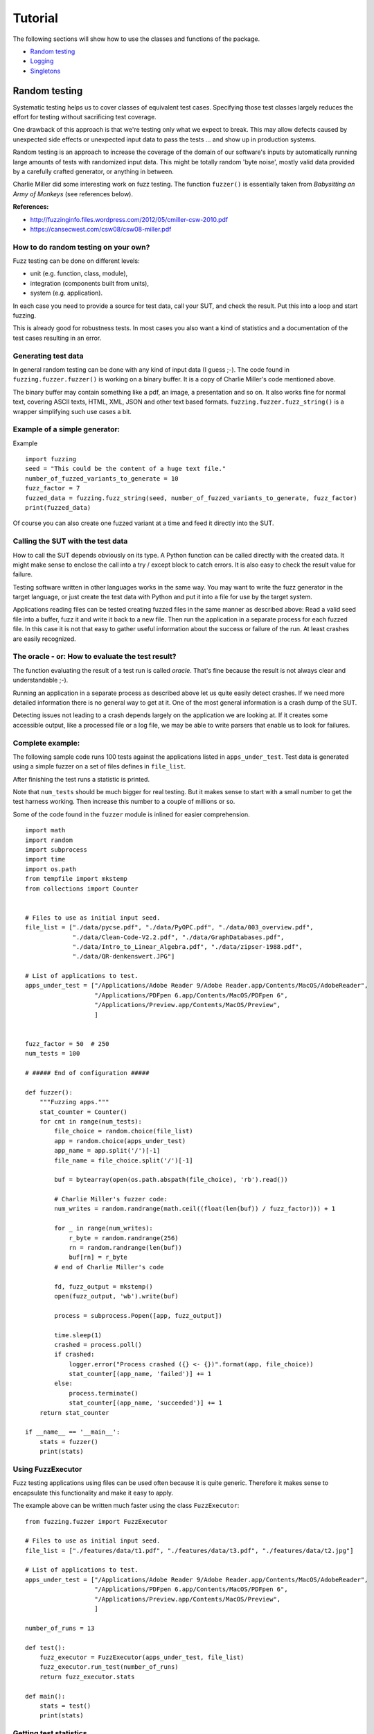 ========
Tutorial
========

The following sections will show how to use the classes and functions of the package.

* `Random testing`_
* `Logging`_
* `Singletons`_




.. index:: Random testing

Random testing
--------------

Systematic testing helps us to cover classes of equivalent test cases.
Specifying those test classes largely reduces the effort for testing without sacrificing test coverage.

One drawback of this approach is that we're testing only what we expect to break. This may allow defects
caused by unexpected side effects or unexpected input data to pass the tests ... and show up in production systems.

Random testing is an approach to increase the coverage of the domain of our software's inputs by automatically
running large amounts of tests with randomized input data. This might be totally random 'byte noise',
mostly valid data provided by a carefully crafted generator, or anything in between.

.. index:: ! Charlie Miller

Charlie Miller did some interesting work on fuzz testing. The function ``fuzzer()`` is essentially
taken from *Babysitting an Army of Monkeys* (see references below).

**References:**

-  http://fuzzinginfo.files.wordpress.com/2012/05/cmiller-csw-2010.pdf
-  https://cansecwest.com/csw08/csw08-miller.pdf


How to do random testing on your own?
+++++++++++++++++++++++++++++++++++++

Fuzz testing can be done on different levels:

- unit (e.g. function, class, module),
- integration (components built from units),
- system (e.g. application).

In each case you need to provide a source for test data, call your SUT, and check the result.
Put this into a loop and start fuzzing.

This is already good for robustness tests. In most cases you also want a kind
of statistics and a documentation of the test cases resulting in an error.

Generating test data
++++++++++++++++++++

.. index:: Charlie Miller

In general random testing can be done with any kind of input data (I guess ;-).
The code found in ``fuzzing.fuzzer.fuzzer()`` is working on a binary buffer. It is a copy of
Charlie Miller's code mentioned above.

The binary buffer may contain something
like a pdf, an image, a presentation and so on. It also works fine for normal text, covering
ASCII texts, HTML, XML, JSON and other text based formats.
``fuzzing.fuzzer.fuzz_string()`` is a wrapper simplifying such use cases a bit.

Example of a simple generator:
++++++++++++++++++++++++++++++
Example
::

    import fuzzing
    seed = "This could be the content of a huge text file."
    number_of_fuzzed_variants_to_generate = 10
    fuzz_factor = 7
    fuzzed_data = fuzzing.fuzz_string(seed, number_of_fuzzed_variants_to_generate, fuzz_factor)
    print(fuzzed_data)

Of course you can also create one fuzzed variant at a time and feed it directly into the SUT.


Calling the SUT with the test data
++++++++++++++++++++++++++++++++++

How to call the SUT depends obviously on its type. A Python function can be called directly with the created
data. It might make sense to enclose the call into a try / except block to catch errors. It is also easy to
check the result value for failure.

Testing software written in other languages works in the same way. You may want to write the fuzz generator in the
target language, or just create the test data with Python and put it into a file for use by the target system.

Applications reading files can be tested creating fuzzed files in the same manner as described above:
Read a valid seed file into a buffer, fuzz it and write it back to a new file. Then run the application
in a separate process for each fuzzed file. In this case it is not that easy to gather useful
information about the success or failure of the run. At least crashes are easily recognized.


The oracle - or: How to evaluate the test result?
+++++++++++++++++++++++++++++++++++++++++++++++++

The function evaluating the result of a test run is called *oracle*. That's fine because the result
is not always clear and understandable ;-).

Running an application in a separate process as described above let us quite easily detect crashes.
If we need more detailed information there is no general way to get at it. One of the most general
information is a crash dump of the SUT.

Detecting issues not leading to a crash depends largely on
the application we are looking at. If it creates some accessible output, like a processed file
or a log file, we may be able to write parsers that enable us to look for failures.


Complete example:
+++++++++++++++++

The following sample code runs 100 tests against the applications listed in ``apps_under_test``.
Test data is generated using a simple fuzzer on a set of files defines in ``file_list``.

After finishing the test runs a statistic is printed.

Note that ``num_tests`` should be much bigger for real testing. But it makes sense to start with a small number
to get the test harness working. Then increase this number to a couple of millions or so.

Some of the code found in the ``fuzzer`` module is inlined for easier comprehension.

::

    import math
    import random
    import subprocess
    import time
    import os.path
    from tempfile import mkstemp
    from collections import Counter


    # Files to use as initial input seed.
    file_list = ["./data/pycse.pdf", "./data/PyOPC.pdf", "./data/003_overview.pdf",
                 "./data/Clean-Code-V2.2.pdf", "./data/GraphDatabases.pdf",
                 "./data/Intro_to_Linear_Algebra.pdf", "./data/zipser-1988.pdf",
                 "./data/QR-denkenswert.JPG"]

    # List of applications to test.
    apps_under_test = ["/Applications/Adobe Reader 9/Adobe Reader.app/Contents/MacOS/AdobeReader",
                       "/Applications/PDFpen 6.app/Contents/MacOS/PDFpen 6",
                       "/Applications/Preview.app/Contents/MacOS/Preview",
                       ]


    fuzz_factor = 50  # 250
    num_tests = 100

    # ##### End of configuration #####

    def fuzzer():
        """Fuzzing apps."""
        stat_counter = Counter()
        for cnt in range(num_tests):
            file_choice = random.choice(file_list)
            app = random.choice(apps_under_test)
            app_name = app.split('/')[-1]
            file_name = file_choice.split('/')[-1]

            buf = bytearray(open(os.path.abspath(file_choice), 'rb').read())

            # Charlie Miller's fuzzer code:
            num_writes = random.randrange(math.ceil((float(len(buf)) / fuzz_factor))) + 1

            for _ in range(num_writes):
                r_byte = random.randrange(256)
                rn = random.randrange(len(buf))
                buf[rn] = r_byte
            # end of Charlie Miller's code

            fd, fuzz_output = mkstemp()
            open(fuzz_output, 'wb').write(buf)

            process = subprocess.Popen([app, fuzz_output])

            time.sleep(1)
            crashed = process.poll()
            if crashed:
                logger.error("Process crashed ({} <- {})".format(app, file_choice))
                stat_counter[(app_name, 'failed')] += 1
            else:
                process.terminate()
                stat_counter[(app_name, 'succeeded')] += 1
        return stat_counter

    if __name__ == '__main__':
        stats = fuzzer()
        print(stats)



Using FuzzExecutor
++++++++++++++++++

Fuzz testing applications using files can be used often because it is quite generic. Therefore
it makes sense to encapsulate this functionality and make it easy to apply.

The example above can be written much faster using the class ``FuzzExecutor``: ::

    from fuzzing.fuzzer import FuzzExecutor

    # Files to use as initial input seed.
    file_list = ["./features/data/t1.pdf", "./features/data/t3.pdf", "./features/data/t2.jpg"]

    # List of applications to test.
    apps_under_test = ["/Applications/Adobe Reader 9/Adobe Reader.app/Contents/MacOS/AdobeReader",
                       "/Applications/PDFpen 6.app/Contents/MacOS/PDFpen 6",
                       "/Applications/Preview.app/Contents/MacOS/Preview",
                       ]

    number_of_runs = 13

    def test():
        fuzz_executor = FuzzExecutor(apps_under_test, file_list)
        fuzz_executor.run_test(number_of_runs)
        return fuzz_executor.stats

    def main():
        stats = test()
        print(stats)



Getting test statistics
+++++++++++++++++++++++

The property ``FuzzExecutor.stat`` is an instance of ``TestStatCounter``. It provides the number
of successful and failed runs for each application.

To combine the statistics of multiple test runs ``TestStatCounter`` implements ``__add__``: ::

    // Run multiple tests yielding a set stats = set(c1, c2, c3) of stat counters
    ...
    // Then merge these counters to get a complete statistics of your test runs.
    // This operation does not modify c1 to c3.
    combined_stats = TestStatCounter(set())
    for stat in stats:
        combined_stats += stat


``Status`` is an enum class providing the supported values for test status: ::

    @enum.unique
    class Status(enum.Enum):
        """Status values for test runs."""
        FAILED = 0
        SUCCESS = 1


Running tests without coding
++++++++++++++++++++++++++++

When running different sets of tests writing a script for each configuration is tedious.
It would be nice to just write a configuration and feed it to a generic test runner.

``run_fuzzer.py`` now reads a test configuration written using YAML notation. Please note that each
process will execute ``runs`` tests. Therefore the number of executed tests is the product of ``runs`` and ``processes``.
::

    version: 1
    seed_files: ['requirements.txt', 'README.rst']
    applications: ['python & features/resources/testfuzz.py -p 0.3',
                   '/Applications/Adobe Reader 9/Adobe Reader.app/Contents/MacOS/AdobeReader']
    runs: 4
    processors: 3
    processes: 8

If you want to run a couple of tests, just provide those configuration files and execute ``run_fuzzer.py``.
For example: ::

    $ run_fuzzer.py test_config_one_processor.yaml
    $ run_fuzzer.py test_config_4_processors.yaml

Each call to ``run_fuzzer.py`` will execute the tests as configured. It creates
a ``ProcessPoolExecutor`` with pool size defined by the number of specified processors.
The number of processes is (kind of) independent of the number processors;
if there are more processes than processors, a new process will be started as soon as a processor is available.

If for example 2 processors and 5 processes are specified, not more than 2 processes will run in parallel at each point in time.

After executing all tests ``run_fuzzer.py`` merges the results of all processes and prints statistics like that: ::

    __________________________________________________
    Test Results:
    __________________________________________________
    Tests run/succeeded/failed: 32 / 25 / 7
    AdobeReader
        FAILED: 0
        SUCCESS: 14
    python
        FAILED: 7
        SUCCESS: 11

    __________________________________________________


Logging
-------

The Python standard library provides good logging capabilities with the module ``logging``.
Requirements on logging depend on the application and may change during the life cycle. Therefore
a logging system must be flexible. The ``logging`` module is highly configurable and extendable.

Class ``fuzzing.LoggerFactory`` reads a YAML configuration file and initializes the logging system.
It is just a thin layer on top of ``logging`` abstracting from the details of initialization.
Loggers can be used as usual; the use of ``LoggerFactory`` is transparent for the loggers.

Configuration file
++++++++++++++++++

``LoggerFactory`` expects to get a YAML file containing the configuration of the loggers. To deploy
your configuration put it into a folder of your package, e.g.: ::

    <my_package>
        <my_sources>
        <resources>
            log_config.yaml
        <tests>
        <doc>

Then add it to your MANIFEST.in so that it will be packaged with your code: ::

    include <my_package>/resources


The documentation of the Python standard library describes how to write such a file:
https://docs.python.org/3.4/library/logging.config.html.

Example: ::

    version: 1
    formatters:
      concise:
        format: '%(asctime)s - %(levelname)s - %(message)s'
      detailed:
        format: '%(asctime)s - %(levelname)s - %(filename)s:%(lineno)3d - %(funcName)s() :: %(message)s'
      thread_info:
        format: '%(asctime)s - %(levelname)s - %(filename)s:%(lineno)3d - %(funcName)s() - %(thread)d:%(threadName)s :: %(message)s'
    handlers:
      console:
        class: logging.StreamHandler
        level: WARNING
        formatter: concise
        stream: ext://sys.stdout
      file:
        class: logging.handlers.RotatingFileHandler
        filename: 'fuzzer.log'
        maxBytes: 100000
        backupCount: 3
        level: DEBUG
        formatter: detailed
    loggers:
      fuzzing:
        level: DEBUG
        handlers: [console, file]
        propagate: no
      fuzzing.fuzzing:
        level: INFO
        handlers: [console, file]
        propagate: no
      fuzzing.fuzzing.FuzzExecutor:
        level: INFO
        handlers: [file, console]
        propagate: no
    root:
      level: WARNING
      handlers: [console]


Initialization
++++++++++++++

The ``logging`` system must be initialized before the first use. So put something like the
following into the startup code of your application: ::

    from gp_tools import LoggerFactory

    def my_main():
        lf = LoggerFactory(package_name='my_package', config_file='resources/log_config.yaml')
        lf.initialize()


Now you can log as you're used to it: ::

    import logging

    # 'my_logger' is the name as used in the configuration.
    logger = logging.getLogger('my_logger')

    logger.info('Happy Logging!')

That's it :-)


Singletons
----------

Singleton classes are characterized by the fact that there will be never more than a single instance.
This may be useful for classes handling physical devices or any other stateful objects, e.g. caches,
that need to be handled in a consistent way.

Singletons should be used with care, because they may lead to high coupling if used in many places.
So they may be comfortable first, but become a nightmare later on when extending or maintaining an application.

Creating a singleton class using the singleton decorator is simple: ::

    from gp_decorators.singleton import singleton

    @singleton
    class SomeClass(object):
        """A singleton class."""
        # <your code>

